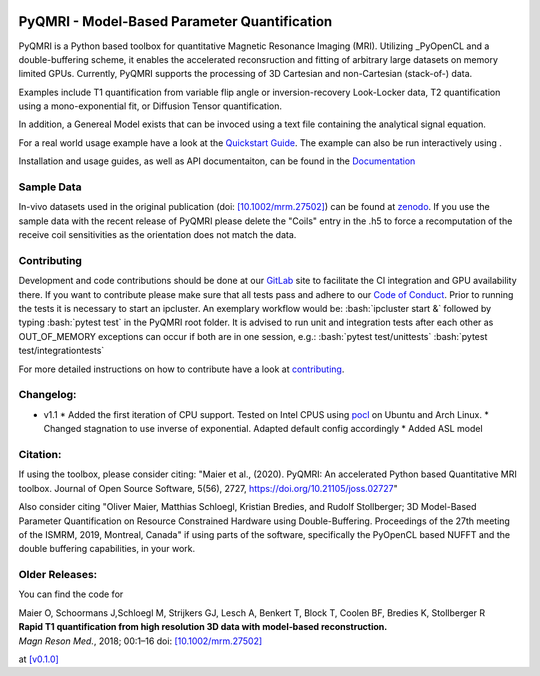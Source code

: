 .. |travis| image:: https://travis-ci.com/IMTtugraz/PyQMRI.svg?branch=master
    :target: https://travis-ci.com/IMTtugraz/PyQMRI
.. |gitlab| image:: https://gitlab.tugraz.at/F23B736137140D66/PyQMRI/badges/master/pipeline.svg
   :target: https://gitlab.tugraz.at/F23B736137140D66/PyQMRI/-/pipelines/
.. |pypi| image:: https://badge.fury.io/py/pyqmri.svg
    :target: https://pypi.org/project/pyqmri
.. |docs| image:: https://readthedocs.org/projects/pyqmri/badge/?version=latest
    :target: https://pyqmri.readthedocs.io/en/latest/?badge=latest
    :alt: Documentation Status
.. |Colab| image:: https://colab.research.google.com/assets/colab-badge.svg
    :target: https://colab.research.google.com/drive/19BfSJmDPinZDY0m1sMAhETutIiJG3b33?usp=sharing
    :alt: Open in Colab  
    
|travis| |gitlab| |pypi| |docs|
    
.. role:: bash(code)
   :language: bash
.. role:: python(code)
   :language: python
   
PyQMRI - Model-Based Parameter Quantification
=============================================
PyQMRI is a Python based toolbox for quantitative Magnetic Resonance Imaging (MRI). Utilizing _PyOpenCL and a double-buffering scheme, 
it enables the accelerated reconsruction and fitting of arbitrary large datasets on memory limited GPUs.
Currently, PyQMRI supports the processing of 3D Cartesian and non-Cartesian (stack-of-) data.

Examples include T1 quantification from variable flip angle or 
inversion-recovery Look-Locker data, T2 quantification using a 
mono-exponential fit, or Diffusion Tensor quantification. 

In addition, a Genereal Model exists that can be invoced 
using a text file containing the analytical signal equation.

For a real world usage example have a look at the `Quickstart Guide`_.
The example can also be run interactively using |Colab|.

Installation and usage guides, as well as API documentaiton, can be found in the Documentation_


Sample Data
-----------
In-vivo datasets used in the original publication (doi: `[10.1002/mrm.27502]`_) can be found at zenodo_. If you use the sample data with the recent release of PyQMRI please delete the "Coils"
entry in the .h5 to force a recomputation of the receive coil sensitivities as the orientation does not match the data.


Contributing
------------
Development and code contributions should be done at our GitLab_ site to facilitate the CI integration and GPU availability there.
If you want to contribute please make sure that all tests pass and adhere to our `Code of Conduct`_. 
Prior to running the tests it is necessary to start an ipcluster. 
An exemplary workflow would be:
:bash:`ipcluster start &`
followed by typing
:bash:`pytest test`
in the PyQMRI root folder. It is advised to run unit and integration tests after each other as OUT_OF_MEMORY exceptions can occur if both are in one session, e.g.:
:bash:`pytest test/unittests`
:bash:`pytest test/integrationtests`

For more detailed instructions on how to contribute have a look at contributing_.


Changelog:
------------------------------
* v1.1 
  * Added the first iteration of CPU support. Tested on Intel CPUS using pocl_ on Ubuntu and Arch Linux.
  * Changed stagnation to use inverse of exponential. Adapted default config accordingly
  * Added ASL model
    

Citation:
----------
If using the toolbox, please consider citing: "Maier et al., (2020). PyQMRI: An accelerated Python based Quantitative MRI toolbox. Journal of Open Source Software, 5(56), 2727, https://doi.org/10.21105/joss.02727"

Also consider citing "Oliver Maier, Matthias Schloegl, Kristian Bredies, and Rudolf Stollberger; 3D Model-Based Parameter Quantification on Resource Constrained Hardware using Double-Buffering. Proceedings of the 27th meeting of the ISMRM, 2019, Montreal, Canada" if using parts of the software, specifically the PyOpenCL based NUFFT and the double buffering capabilities, in your work.

Older Releases:
----------------
You can find the code for 

| Maier O, Schoormans J,Schloegl M, Strijkers GJ, Lesch A, Benkert T, Block T, Coolen BF, Bredies K, Stollberger R 
| **Rapid T1 quantification from high resolution 3D data with model‐based reconstruction.**
| *Magn Reson Med.*, 2018; 00:1–16 doi: `[10.1002/mrm.27502]`_

at `[v0.1.0] <https://github.com/IMTtugraz/PyQMRI/tree/v.0.1.0>`_

.. _OpenCL: https://www.khronos.org/opencl/
.. _clfft: https://github.com/clMathLibraries/clFFT
.. _gpyfft: https://github.com/geggo/gpyfft
.. _clinfo: https://github.com/Oblomov/clinfo
.. _`[10.1002/mrm.27502]`: http://onlinelibrary.wiley.com/doi/10.1002/mrm.27502/full
.. _zenodo: https://doi.org/10.5281/zenodo.1410918
.. _NLINV: https://doi.org/10.1002/mrm.21691
.. _PyOpenCL: https://github.com/inducer/pyopencl
.. _GoogleColab: https://colab.research.google.com/drive/19BfSJmDPinZDY0m1sMAhETutIiJG3b33?usp=sharing
.. _contributing: CONTRIBUTING.rst
.. _`Quickstart Guide` : https://pyqmri.readthedocs.io/en/latest/quickstart.html
.. _Documentation : https://pyqmri.readthedocs.io/en/latest/?badge=latest
.. _`Code of Conduct` : CODE_OF_CONDUCT.rst
.. _GitLab : https://gitlab.tugraz.at/F23B736137140D66/PyQMRI
.. _pocl : http://portablecl.org/
